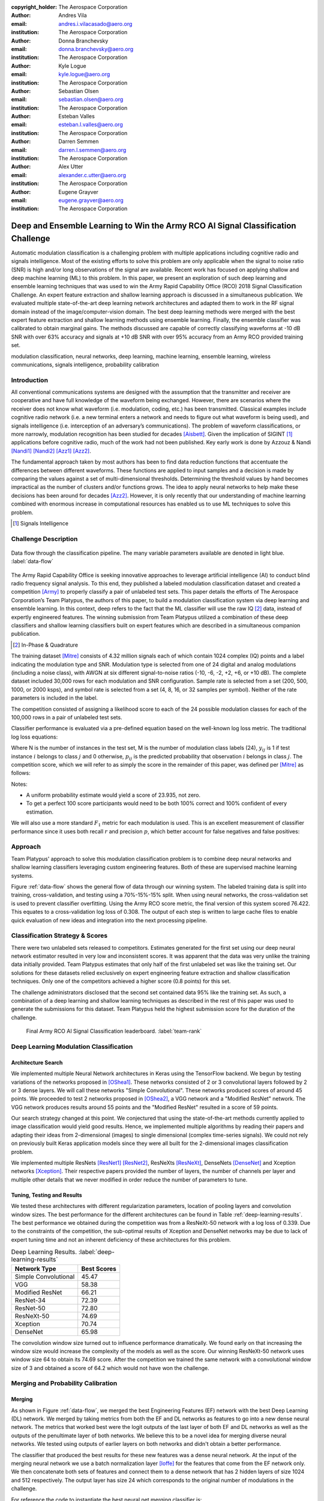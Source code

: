 :copyright_holder: The Aerospace Corporation

:author: Andres Vila
:email: andres.i.vilacasado@aero.org
:institution: The Aerospace Corporation

:author: Donna Branchevsky
:email: donna.branchevsky@aero.org
:institution: The Aerospace Corporation

:author: Kyle Logue
:email: kyle.logue@aero.org
:institution: The Aerospace Corporation

:author: Sebastian Olsen
:email: sebastian.olsen@aero.org
:institution: The Aerospace Corporation

:author: Esteban Valles
:email: esteban.l.valles@aero.org
:institution: The Aerospace Corporation

:author: Darren Semmen
:email: darren.l.semmen@aero.org
:institution: The Aerospace Corporation

:author: Alex Utter
:email: alexander.c.utter@aero.org
:institution: The Aerospace Corporation

:author: Eugene Grayver
:email: eugene.grayver@aero.org
:institution: The Aerospace Corporation

---------------------------------------------------------------------------------
Deep and Ensemble Learning to Win the Army RCO AI Signal Classification Challenge
---------------------------------------------------------------------------------

.. class:: abstract

Automatic modulation classification is a challenging problem with multiple
applications including cognitive radio and signals intelligence. Most of the
existing efforts to solve this problem are only applicable when the signal to
noise ratio (SNR) is high and/or long observations of the signal are available.
Recent work has focused on applying shallow and deep machine learning (ML) to
this problem. In this paper, we present an exploration of such deep learning and
ensemble learning techniques that was used to win the Army Rapid Capability
Office (RCO) 2018 Signal Classification Challenge. An expert feature extraction
and shallow learning approach is discussed in a simultaneous publication. We
evaluated multiple state-of-the-art deep learning network architectures and
adapted them to work in the RF signal domain instead of the
image/computer-vision domain. The best deep learning methods were merged with
the best expert feature extraction and shallow learning methods using ensemble
learning. Finally, the ensemble classifier was calibrated to obtain marginal
gains. The methods discussed are capable of correctly classifying waveforms at
-10 dB SNR with over 63% accuracy and signals at +10 dB SNR with over 95%
accuracy from an Army RCO provided training set.

.. class:: keywords

   modulation classification, neural networks, deep learning, machine learning,
   ensemble learning, wireless communications, signals intelligence,
   probability calibration

Introduction
------------

All conventional communications systems are designed with the assumption that
the transmitter and receiver are cooperative and have full knowledge of the
waveform being exchanged. However, there are scenarios where the receiver does
not know what waveform (i.e. modulation, coding, etc.) has been transmitted.
Classical examples include cognitive radio network (i.e. a new terminal enters a
network and needs to figure out what waveform is being used), and signals
intelligence (i.e. interception of an adversary’s communications). The problem
of waveform classifications, or more narrowly, modulation recognition has been
studied for decades [Aisbett]_. Given the implication of SIGINT [#]_
applications before cognitive radio, much of the work had not been published.
Key early work is done by Azzouz & Nandi [Nandi1]_ [Nandi2]_ [Azz1]_ [Azz2]_.

The fundamental approach taken by most authors has been to find data reduction
functions that accentuate the differences between different waveforms. These
functions are applied to input samples and a decision is made by comparing the
values against a set of multi-dimensional thresholds. Determining the threshold
values by hand becomes impractical as the number of clusters and/or functions
grows. The idea to apply neural networks to help make these decisions has been
around for decades [Azz2]_. However, it is only recently that our understanding
of machine learning combined with enormous increase in computational resources
has enabled us to use ML techniques to solve this problem.

.. [#] Signals Intelligence

Challenge Description
---------------------

.. figure:: data-flow-full.pdf
    :align: center
    :figclass: w
    :scale: 60%

    Data flow through the classification pipeline. The many variable parameters available are denoted in light blue.
    :label:`data-flow`

The Army Rapid Capability Office is seeking innovative approaches to leverage
artificial intelligence (AI) to conduct blind radio frequency signal analysis.
To this end, they published a labeled modulation classification dataset and
created a competition [Army]_ to properly classify a pair of unlabeled test
sets. This paper details the efforts of The Aerospace Corporation’s Team
Platypus, the authors of this paper, to build a modulation classification system
via deep learning and ensemble learning. In this context, deep refers to the
fact that the ML classifier will use the raw IQ [#]_ data, instead of expertly
engineered features. The winning submission from Team Platypus utilized a
combination of these deep classifiers and shallow learning classifiers built on
expert features which are described in a simultaneous companion publication.

.. [#] In-Phase & Quadrature

The training dataset [Mitre]_ consists of 4.32 million signals each of which
contain 1024 complex (IQ) points and a label indicating the modulation type and
SNR. Modulation type is selected from one of 24 digital and analog modulations
(including a noise class), with AWGN at six different signal-to-noise ratios
(-10, -6, -2, +2, +6, or +10 dB). The complete dataset included 30,000 rows for
each modulation and SNR configuration. Sample rate is selected from a set (200,
500, 1000, or 2000 ksps), and symbol rate is selected from a set (4, 8, 16, or
32 samples per symbol). Neither of the rate parameters is included in the label.

The competition consisted of assigning a likelihood score to each of the 24
possible modulation classes for each of the 100,000 rows in a pair of unlabeled
test sets.

Classifier performance is evaluated via a pre-defined equation based on the
well-known log loss metric. The traditional log loss equations:

.. math::
    :label: logloss

    logloss = -\dfrac{1}{N}\sum ^{N}_{i=1}\sum ^{M}_{j=1}y_{ij}\log p_{ij}

Where N is the number of instances in the test set, M is the number of
modulation class labels (24), :math:`y_{ij}` is 1 if test instance :math:`i`
belongs to class :math:`j` and 0 otherwise, :math:`p_{ij}` is the predicted
probability that observation :math:`i` belongs in class :math:`j`. The
competition score, which we will refer to as simply the score in the remainder
of this paper, was defined per [Mitre]_ as follows:

.. math::
    :label: score

    score = \dfrac {100}{1+logloss}

Notes:

* A uniform probability estimate would yield a score of 23.935, not zero.

* To get a perfect 100 score participants would need to be both 100% correct and 100% confident of every estimation.

We will also use a more standard :math:`F_1` metric for each modulation is used.
This is an excellent measurement of classifier performance since it uses both
recall :math:`r` and precision :math:`p`, which better account for false
negatives and false positives:

.. math::
    :label: recall

    r = \dfrac{\sum {true\ positive}}{\sum {false\ negative}+\sum {true\ positive}}

.. math::
    :label: precision

    p = \dfrac{\sum {true\ positive}}{\sum {false\ positive}+\sum {true\ positive}}

.. math::
    :label: f1

    F_1 = \dfrac {2}{\frac {1}{r}+\frac {1}{p}}

Approach
--------

Team Platypus' approach to solve this modulation classification problem is to
combine deep neural networks and shallow learning classifiers leveraging custom
engineering features. Both of these are supervised machine learning systems.

Figure :ref:`data-flow` shows the general flow of data through our winning
system. The labeled training data is split into training, cross-validation, and
testing using a 70%-15%-15% split. When using neural networks, the
cross-validation set is used to prevent classifier overfitting. Using the Army
RCO score metric, the final version of this system scored 76.422. This equates
to a cross-validation log loss of 0.308. The output of each step is written to
large cache files to enable quick evaluation of new ideas and integration into
the next processing pipeline.

Classification Strategy & Scores
--------------------------------

There were two unlabeled sets released to competitors. Estimates generated for
the first set using our deep neural network estimator resulted in very low and
inconsistent scores. It was apparent that the data was very unlike the training
data initially provided. Team Platypus estimates that only half of the first
unlabeled set was like the training set. Our solutions for these datasets relied
exclusively on expert engineering feature extraction and shallow classification
techniques. Only one of the competitors achieved a higher score (0.8 points) for
this set.

The challenge administrators disclosed that the second set contained data 95%
like the training set. As such, a combination of a deep learning and shallow
learning techniques as described in the rest of this paper was used to generate
the submissions for this dataset. Team Platypus held the highest submission
score for the duration of the challenge.

.. figure:: team-rank.pdf
    :scale: 50%

    Final Army RCO AI Signal Classification leaderboard. :label:`team-rank`

Deep Learning Modulation Classification
---------------------------------------

Architecture Search
====================

We implemented multiple Neural Network architectures in Keras using the
TensorFlow backend. We begun by testing variations of the networks proposed in
[OShea1]_. These networks consisted of 2 or 3 convolutional layers followed by 2
or 3 dense layers. We will call these networks "Simple Convolutional". These
networks produced scores of around 45 points. We proceeded to test 2 networks
proposed in [OShea2]_, a VGG network and a "Modified ResNet" network. The VGG
network produces results around 55 points and the "Modified ResNet" resulted in
a score of 59 points.

Our search strategy changed at this point. We conjectured that using the
state-of-the-art methods currently applied to image classification would yield
good results. Hence, we implemented multiple algorithms by reading their papers
and adapting their ideas from 2-dimensional (images) to single dimensional
(complex time-series signals). We could not rely on previously built Keras
application models since they were all built for the 2-dimensional images
classification problem.

We implemented multiple ResNets [ResNet1]_ [ResNet2]_, ResNeXts [ResNeXt]_,
DenseNets [DenseNet]_ and Xception networks [Xception]_. Their respective papers
provided the number of layers, the number of channels per layer and multiple
other details that we never modified in order reduce the number of parameters to
tune.

Tuning, Testing and Results
============================

We tested these architectures with different regularization parameters, location
of pooling layers and convolution window sizes. The best performance for the
different architectures can be found in Table :ref:`deep-learning-results`. The
best performance we obtained during the competition was from a ResNeXt-50
network with a log loss of 0.339. Due to the constraints of the competition, the
sub-optimal results of Xception and DenseNet networks may be due to lack of
expert tuning time and not an inherent deficiency of these architectures for
this problem.

.. table:: Deep Learning Results. :label:`deep-learning-results`

   +-------------------------+------------+
   | Network Type            | Best Scores|
   +=========================+============+
   | Simple Convolutional    | 45.47      |
   +-------------------------+------------+
   | VGG                     | 58.38      |
   +-------------------------+------------+
   | Modified ResNet         | 66.21      |
   +-------------------------+------------+
   | ResNet-34               | 72.39      |
   +-------------------------+------------+
   | ResNet-50               | 72.80      |
   +-------------------------+------------+
   | ResNeXt-50              | 74.69      |
   +-------------------------+------------+
   | Xception                | 70.74      |
   +-------------------------+------------+
   | DenseNet                | 65.98      |
   +-------------------------+------------+


The convolution window size turned out to influence performance dramatically. We
found early on that increasing the window size would increase the complexity of
the models as well as the score. Our winning ResNeXt-50 network uses window size
64 to obtain its 74.69 score. After the competition we trained the same network
with a convolutional window size of 3 and obtained a score of 64.2 which would
not have won the challenge.

Merging and Probability Calibration
------------------------------------

Merging
=========================

As shown in Figure :ref:`data-flow`, we merged the best Engineering Features
(EF) network with the best Deep Learning (DL) network. We merged by taking
metrics from both the EF and DL networks as features to go into a new dense
neural network. The metrics that worked best were the logit outputs of the last
layer of both EF and DL networks as well as the outputs of the penultimate layer
of both networks. We believe this to be a novel idea for merging diverse neural
networks. We tested using outputs of earlier layers on both networks and didn't
obtain a better performance.

The classifier that produced the best results for these new features was a dense
neural network. At the input of the merging neural network we use a batch
normalization layer [Ioffe]_ for the features that come from the EF network
only. We then concatenate both sets of features and connect them to a dense
network that has 2 hidden layers of size 1024 and 512 respectively. The output
layer has size 24 which corresponds to the original number of modulations in the
challenge.

For reference the code to instantiate the best neural net merging classifier is:

.. code-block:: python

    from keras.layers import Input,
                             BatchNormalization,
                             Concatenate,
                             Dense,
                             Activation
    from keras.models import Model

    #Deep Neural Net inputs
    main_input1 = Input(shape=(2048,))
    main_input2 = Input(shape=(24,))
    #Engineering Features Neural Net inputs
    auxiliary_input1 = Input(shape=(512,))
    auxiliary_input2 = Input(shape=(24,))
    #Batch normalizing Engineering Feature layers
    x1 = BatchNormalization()(auxiliary_input1)
    x2 = BatchNormalization()(auxiliary_input2)
    #Concatenate Layers
    x = Concatenate([main_input1,main_input2,x1, x2])
    #Put through Dense Network
    x=Dense(1024, activation='relu', init='he_normal')(x)
    x=Dense(512, activation='relu', init='he_normal')(x)
    x=Dense(24, init='he_normal')(x)
    output=Activation('softmax')(x)
    model = Model(inputs=[main_input1,
                          main_input2,
                          auxiliary_input1,
                          auxiliary_input2],
                  outputs=output)



We tested other types of classifiers that we obtained by using AutoML. The
AutoML package we used is TPOT [TPOT1]_ [TPOT2]_ which is built on top of
scikit-learn. TPOT proposed to use a combination of Linear Support Vector
Classification (sklearn.svm.LinearSVC), Naive Bayes for multivariate Bernoulli
models (sklearn.naive_bayes.BernoulliNB) and Logistic Regression
(sklearn.linear_model.LogisticRegression).

The code to instantiate the best AutoML generated merging classifier is:

.. code-block:: python

   from sklearn.pipeline import make_pipeline
   from sklearn.linear_model import LogisticRegression
   from tpot.builtins import StackingEstimator
   import sklearn.feature_selection as sklfs

   model = make_pipeline(
    sklfs.VarianceThreshold(threshold=0.1),
    StackingEstimator(
    estimator=BernoulliNB(alpha=100.0)),
    LogisticRegression(C=0.01, dual=False, penalty="l1",
                       tol=0.001)
   )


Probability Calibration
=========================

The final step in the pipeline presented in Figure :ref:`data-flow` is
calibration. Probability calibration consists on modifying the final
probabilities without changing the class that corresponds to the highest
probability. It uses the 15% cross-validation data to shape the output
probabilities to increase the score.

In order to calibrate our merging neural network we used a modification of the
temperature scaling approach proposed in [Guo]_. The temperature scaling
approach finds the optimal temperature scalar to divide the output logits
by, that minimizes the log loss on the cross-validation dataset. We extended
this method by finding the separate optimal temperature scalars for each
predicted modulation type using the cross-validation data. Temperature scaling
consistently increased the score of neural nets from 0.3 to 0.6 points.

Calibration of the scikit-learn merging classifiers consisted on using the
CalibrateClassifierCV class in scikit-learn [SKCal]_. This class implements two
different approaches for performing calibration: a parametric approach based on
Platt's sigmoid model and a non-parametric approach based on isotonic
regression. Our best results were achieved with the isotonic approach which were
always between 0.1 to 0.9 points better than the uncalibrated score.

Merging and Calibration Results
================================

The best merging and calibration results are presented in Table
:ref:`merge-calibration-results-subsample`. These results were obtained by
training on the same random sub-sample of the training dataset of size 144000.
Table :ref:`merge-calibration-results-large` shows the best merging and
calibration results for both neural nets classifiers and scikit-learn
classifiers when trained on the full training dataset.

.. table:: Sub-sampled merging and calibration results. :label:`merge-calibration-results-subsample`

   +--------------------+-------------+---------+----------+----------+
   | Classifier(s)      | Calibration | Pre-cal | Post-cal | Accuracy |
   |                    |             | score   | score    |          |
   +====================+=============+=========+==========+==========+
   | Neural Network     | Temperature | 75.55   | 75.68    | 86.94    |
   +--------------------+-------------+---------+----------+----------+
   | BernoulliNB and    | isotonic    | 74.75   | 74.8     | 87.2     |
   | LogisticRegression |             |         |          |          |
   +--------------------+-------------+---------+----------+----------+
   | BernoulliNB and    | isotonic    | 73.9    | 74.74    | 87.2     |
   | LinearSVC          |             |         |          |          |
   +--------------------+-------------+---------+----------+----------+
   | LogisticRegression | isotonic    | 73.49   | 74.33    | 86.93    |
   +--------------------+-------------+---------+----------+----------+
   | LinearSVC          | isotonic    | 74.23   | 74.99    | 87.22    |
   +--------------------+-------------+---------+----------+----------+

.. table:: Complete dataset merging and calibration results. :label:`merge-calibration-results-large`

    +--------------------+-------------+---------+----------+----------+
    | Classifier(s)      | Calibration | Pre-cal | Post-cal | Accuracy |
    |                    |             | score   | score    |          |
    +====================+=============+=========+==========+==========+
    | Neural Network     | Temperature | 75.87   | 76.42    | 87.47    |
    +--------------------+-------------+---------+----------+----------+
    | BernoulliNB and    | isotonic    | 74.97   | 75.14    | 87.2     |
    | LogisticRegression |             |         |          |          |
    +--------------------+-------------+---------+----------+----------+

Overall Performance
--------------------

The accuracy of estimation can be visualized as a confusion matrix, shown in
Figures :ref:`confusion-deep` and :ref:`confusion-final` for the deep learning
classifier and the final calibrated and merged classifier respectively. Each row
represents the true waveform, while each column is the estimated probability.
The diagonal values correspond to the ‘correct’ estimate. Brighter colors
indicate higher confidence (e.g. the top left square indicates almost 100%
correct identification of the BPSK modulation). This view allows us to quickly
identify waveforms that are challenging and to see where merging the deep
learning classifier with the engineering features classifier helps. Calibration
does not improve the confusion matrix since the winning class per sample doesn't
change.

The :math:`F_1` score (see `Challenge Description`_) provides another view of
the same data. Figures :ref:`f1-deep` and :ref:`f1-final` show the performances
for the deep learning classifier and the final calibrated and merged classifier
respectively. The overall classifier accuracy versus SNR is shown in Figures
:ref:`snr-acc-deep` and :ref:`snr-acc-final`. Note that we achieve about 63%
accuracy even at -10 dB SNR, which is significantly better than previously
published results.

.. figure:: snr-acc-deep.pdf
    :scale: 50%

    Classifier Accuracy vs SNR for deep learning network. :label:`snr-acc-deep`

.. figure:: snr-acc-final.pdf
    :scale: 50%

    Classifier Accuracy vs SNR for final merging network. :label:`snr-acc-final`

.. figure:: f1-deep.pdf
    :scale: 45%

    :math:`F_1` scores for all test data for deep learning network. :label:`f1-deep`

.. figure:: f1-final.pdf
    :scale: 45%

    :math:`F_1` scores for all test data for final merged network. :label:`f1-final`

.. figure:: confusion_deep.pdf
    :scale: 30%

    Confusion matrix for all test data for deep learning network. :label:`confusion-deep`

.. figure:: confusion_final.pdf
    :scale: 30%

    Confusion matrix all test data for final merged network. :label:`confusion-final`


Conclusion
----------

This paper showed the variety of ways machine learning techniques in python can
be used to dramatically increase the performance of modulation classification
algorithms. We presented a performance overview of different deep learning
architectures when applied to the one-dimensional RF modulation-classification
problem as presented in [Army]_ and [Mitre]_. While the best performing architectures
were ResNet and ResNeXt, we would caution against deducing that there is something
inherent in those architectures that makes them more suited to the
modulation-classification problem. Those algorithms produced the most promising
results earlier on and thus, more time was spent running variations of them
instead of trying to improve the performance of Xception or DenseNet networks.

This paper also presented a new merging method to fuse different neural networks.
The novelty resides in what is being used as the input features of the merging classifiers.
We used as inputs not only the results of the final layers of the
original networks but the outputs of the
last few layers of each of the initial neural networks.

Finally, we showed that calibration techniques can improve the log loss of
diverse classifiers. However, it is important to note that the test cases
offered by the Challenge are somewhat unrealistic. Real-world scenarios would
include non-idealities like those described in [OShea2]_.


Acknowledgements
------------------

The authors would like to thank the Army RCO for creating this interesting
challenge as well as our competitors who motivated us to stay up late and
reconsider our assumptions.

References
----------

.. [Army] ARMY RCO AI Signal Classification Challenge. (2018). Retrieved from https://www.challenge.gov/challenge/army-signal-classification-challenge/
.. [Mitre] MITRE Challenge. (2018). Retrieved from https://sites.mitre.org/armychallenge/
.. [Nandi1] Nandi, Asoke K., and Elsayed Elsayed Azzouz. "Algorithms for automatic modulation recognition of communication signals." IEEE Transactions on communications 46.4 (1998): 431-436. `doi:10.1109/26.664294`__.
__ https://doi.org/10.1109/26.664294
.. [Nandi2] Nandi, A. K., and Elsayed Elsayed Azzouz. "Automatic analogue modulation recognition." Signal processing 46.2 (1995): 211-222. `doi:10.1016/0165-1684(95)00083-p`__.
__ https://doi.org/10.1016%2F0165-1684%2895%2900083-p
.. [Azz1] Azzouz, Elsayed, and Asoke Kumar Nandi. Automatic modulation recognition of communication signals. Springer Science & Business Media, 2013. `doi:10.1007/978-1-4757-2469-1`__.
__ https://doi.org/10.1007%2F978-1-4757-2469-1
.. [Azz2] Azzouz, Elsayed Elsayed, and Asoke Kumar Nandi. "Modulation recognition using artificial neural networks." Automatic Modulation Recognition of Communication Signals. Springer, Boston, MA, 1996. 132-176. `doi:10.1007/978-1-4757-2469-1_5.`__
__ https://doi.org/10.1007%2F978-1-4757-2469-1_5
.. [OShea1] \T. J. O’Shea, J. Corgan, "Convolutional radio modulation recognition networks", CoRR abs/1602.04105, 2016. `doi:10.1007/978-3-319-44188-7_16`__.
__ https://doi.org/10.1007/978-3-319-44188-7_16
.. [OShea2] \T. J. O’Shea, T. Roy and T. C. Clancy. "Over-the-Air Deep Learning Based Radio Signal Classification," in IEEE Journal of Selected Topics in Signal Processing, vol. 12, no. 1, pp. 168-179, Feb. 2018. `doi:10.1109/JSTSP.2018.2797022.`__
__ https://doi.org/10.1109/JSTSP.2018.2797022
.. [ResNet1] He, K., Zhang, X., Ren, S., Sun, J. "Deep residual learning for image recognition", CVPR `arXiv:1512.03385`__. 2016.
__ https://arxiv.org/abs/1512.03385v1
.. [ResNet2] He, K., Zhang, X., Ren, S., Sun, J. "Identity Mappings in Deep Residual Networks", CVPR `arXiv:1603.05027`__. 2016.
__ https://arxiv.org/abs/1603.05027v3
.. [ResNeXt] Saining Xie, Ross Girshick, Piotr Dollár, Zhuowen Tu, Kaiming He. "Aggregated Residual Transformations for Deep Neural Networks", CVPR `arXiv:1611.05431`__. 2017.
__ https://arxiv.org/abs/1611.05431
.. [Xception] François Chollet. "Xception: Deep Learning with Depthwise Separable Convolutions", CVPR `arXiv:1610.02357`__. 2016.
__ https://arxiv.org/abs/1610.02357
.. [DenseNet] Kaiming He, Xiangyu Zhang, Shaoqing Ren, Jian Sun. "Deep Residual Learning for Image Recognition", CVPR `arXiv:1512.03385`__. 2015.
__ https://arxiv.org/abs/1512.03385
.. [Guo] Chuan Guo, Geoff Pleiss, Yu Sun, Kilian Q. Weinberger. "On Calibration of Modern Neural Networks", ML `arXiv:1706.04599`__. ICML 2017.
__ https://arxiv.org/abs/1706.04599
.. [SKCal] Probability calibration. Retreived from https://scikit-learn.org/stable/modules/calibration.html
.. [TPOT1] Randal S. Olson, Ryan J. Urbanowicz, Peter C. Andrews, Nicole A. Lavender, La Creis Kidd, and Jason H. Moore (2016). Automating biomedical data science through tree-based pipeline optimization. Applications of Evolutionary Computation, pages 123-137. 2016. `doi:10.1007/978-3-319-31204-0_9`__.
__ https://doi.org/10.1007%2F978-3-319-31204-0_9
.. [TPOT2] TPOT, a Python Automated Machine Learning tool. Retrieved from https://epistasislab.github.io/tpot/
.. [Aisbett] Aisbett, Janet. "Automatic modulation recognition using time domain parameters." Signal Processing 13.3 (1987): 323-328. `doi:10.1016/0165-1684(87)90130-7`__.
__ https://doi.org/10.1016%2F0165-1684%2887%2990130-7
.. [Ioffe] Sergey Ioffe, Christian Szegedy. "Batch Normalization: Accelerating Deep Network Training by Reducing Internal Covariate Shift". ML `arXiv:1502.03167`__. 2015.
__ https://arxiv.org/abs/1502.03167
